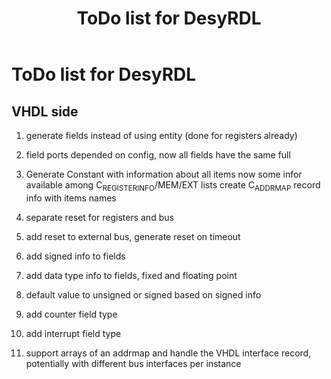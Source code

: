 #+title: ToDo list for DesyRDL

* ToDo list for DesyRDL

** VHDL side
 1. generate fields instead of using entity (done for registers already)
 2. field ports depended on config, now all fields have the same full
 3. Generate Constant with information about all items
    now some infor available among C_REGISTER_INFO/MEM/EXT lists
    create C_ADDRMAP record info with items names
    
 4. separate reset for registers and bus
 5. add reset to external bus, generate reset on timeout

 6. add signed info to fields
 7. add data type info to fields, fixed and floating point
 8. default value to unsigned or signed based on signed info

 9. add counter field type
 10. add interrupt field type

 11. support arrays of an addrmap and handle the VHDL interface record,
     potentially with different bus interfaces per instance
